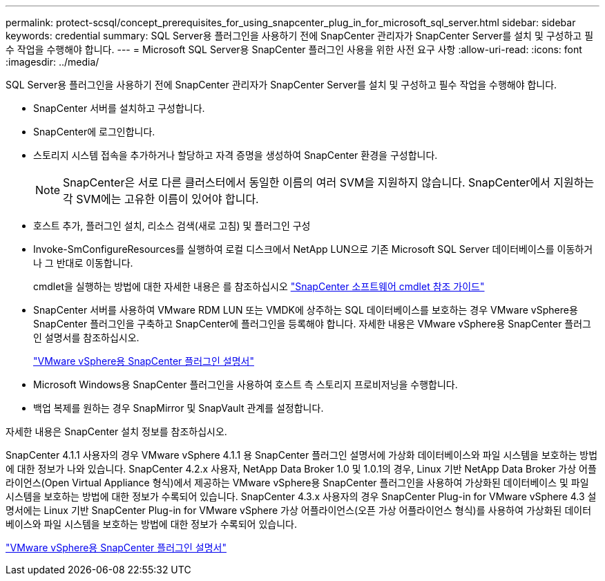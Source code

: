 ---
permalink: protect-scsql/concept_prerequisites_for_using_snapcenter_plug_in_for_microsoft_sql_server.html 
sidebar: sidebar 
keywords: credential 
summary: SQL Server용 플러그인을 사용하기 전에 SnapCenter 관리자가 SnapCenter Server를 설치 및 구성하고 필수 작업을 수행해야 합니다. 
---
= Microsoft SQL Server용 SnapCenter 플러그인 사용을 위한 사전 요구 사항
:allow-uri-read: 
:icons: font
:imagesdir: ../media/


[role="lead"]
SQL Server용 플러그인을 사용하기 전에 SnapCenter 관리자가 SnapCenter Server를 설치 및 구성하고 필수 작업을 수행해야 합니다.

* SnapCenter 서버를 설치하고 구성합니다.
* SnapCenter에 로그인합니다.
* 스토리지 시스템 접속을 추가하거나 할당하고 자격 증명을 생성하여 SnapCenter 환경을 구성합니다.
+

NOTE: SnapCenter은 서로 다른 클러스터에서 동일한 이름의 여러 SVM을 지원하지 않습니다. SnapCenter에서 지원하는 각 SVM에는 고유한 이름이 있어야 합니다.

* 호스트 추가, 플러그인 설치, 리소스 검색(새로 고침) 및 플러그인 구성
* Invoke-SmConfigureResources를 실행하여 로컬 디스크에서 NetApp LUN으로 기존 Microsoft SQL Server 데이터베이스를 이동하거나 그 반대로 이동합니다.
+
cmdlet을 실행하는 방법에 대한 자세한 내용은 를 참조하십시오 https://docs.netapp.com/us-en/snapcenter-cmdlets-48/index.html["SnapCenter 소프트웨어 cmdlet 참조 가이드"]

* SnapCenter 서버를 사용하여 VMware RDM LUN 또는 VMDK에 상주하는 SQL 데이터베이스를 보호하는 경우 VMware vSphere용 SnapCenter 플러그인을 구축하고 SnapCenter에 플러그인을 등록해야 합니다. 자세한 내용은 VMware vSphere용 SnapCenter 플러그인 설명서를 참조하십시오.
+
https://docs.netapp.com/us-en/sc-plugin-vmware-vsphere/["VMware vSphere용 SnapCenter 플러그인 설명서"]

* Microsoft Windows용 SnapCenter 플러그인을 사용하여 호스트 측 스토리지 프로비저닝을 수행합니다.
* 백업 복제를 원하는 경우 SnapMirror 및 SnapVault 관계를 설정합니다.


자세한 내용은 SnapCenter 설치 정보를 참조하십시오.

SnapCenter 4.1.1 사용자의 경우 VMware vSphere 4.1.1 용 SnapCenter 플러그인 설명서에 가상화 데이터베이스와 파일 시스템을 보호하는 방법에 대한 정보가 나와 있습니다. SnapCenter 4.2.x 사용자, NetApp Data Broker 1.0 및 1.0.1의 경우, Linux 기반 NetApp Data Broker 가상 어플라이언스(Open Virtual Appliance 형식)에서 제공하는 VMware vSphere용 SnapCenter 플러그인을 사용하여 가상화된 데이터베이스 및 파일 시스템을 보호하는 방법에 대한 정보가 수록되어 있습니다. SnapCenter 4.3.x 사용자의 경우 SnapCenter Plug-in for VMware vSphere 4.3 설명서에는 Linux 기반 SnapCenter Plug-in for VMware vSphere 가상 어플라이언스(오픈 가상 어플라이언스 형식)를 사용하여 가상화된 데이터베이스와 파일 시스템을 보호하는 방법에 대한 정보가 수록되어 있습니다.

https://docs.netapp.com/us-en/sc-plugin-vmware-vsphere/["VMware vSphere용 SnapCenter 플러그인 설명서"]
